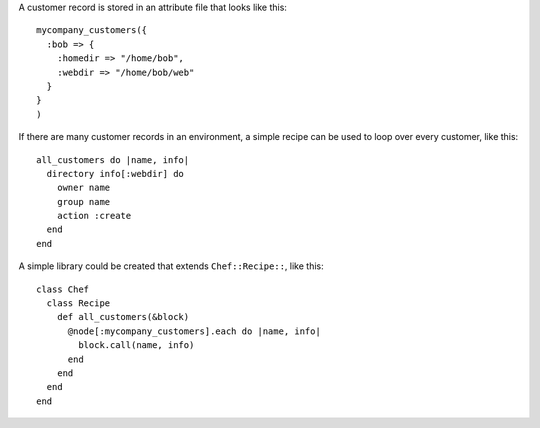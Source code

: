 .. This is an included how-to. 


A customer record is stored in an attribute file that looks like this::

   mycompany_customers({
     :bob => {
       :homedir => "/home/bob",
       :webdir => "/home/bob/web"
     }
   }
   )

If there are many customer records in an environment, a simple recipe can be used to loop over every customer, like this::

   all_customers do |name, info|
     directory info[:webdir] do
       owner name
       group name
       action :create
     end
   end

A simple library could be created that extends ``Chef::Recipe::``, like this::

   class Chef
     class Recipe
       def all_customers(&block)
         @node[:mycompany_customers].each do |name, info|
           block.call(name, info)
         end
       end
     end
   end